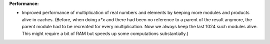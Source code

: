 **Performance:**

* Improved performance of multiplication of real numbers and elements by
  keeping more modules and products alive in caches. (Before, when doing `x*x`
  and there had been no reference to a parent of the result anymore, the parent
  module had to be recreated for every multiplication. Now we always keep the
  last 1024 such modules alive. This might require a bit of RAM but speeds up
  some computations substantially.)
